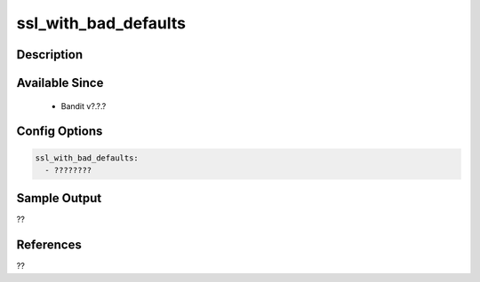 
ssl_with_bad_defaults
==============================================

Description
-----------

Available Since
---------------
 - Bandit v?.?.?

Config Options
--------------
.. code-block:: yaml

    ssl_with_bad_defaults:
      - ????????


Sample Output
-------------
??

References
----------
??

